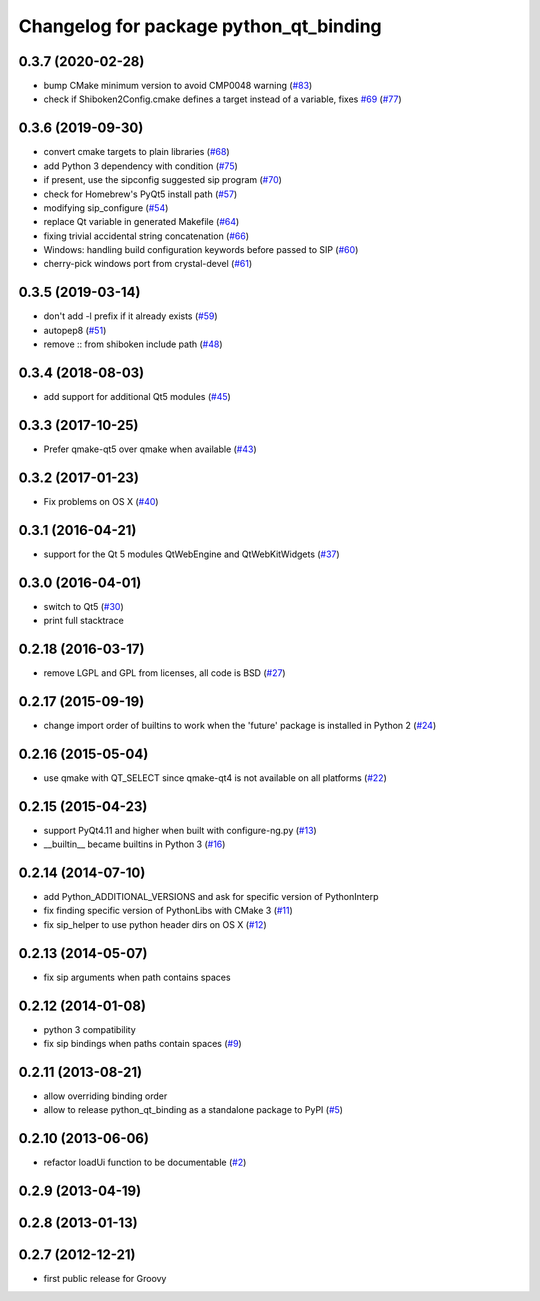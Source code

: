 ^^^^^^^^^^^^^^^^^^^^^^^^^^^^^^^^^^^^^^^
Changelog for package python_qt_binding
^^^^^^^^^^^^^^^^^^^^^^^^^^^^^^^^^^^^^^^

0.3.7 (2020-02-28)
------------------
* bump CMake minimum version to avoid CMP0048 warning (`#83 <https://github.com/ros-visualization/python_qt_binding/issues/83>`_)
* check if Shiboken2Config.cmake defines a target instead of a variable, fixes `#69 <https://github.com/ros-visualization/python_qt_binding/issues/69>`_ (`#77 <https://github.com/ros-visualization/python_qt_binding/issues/77>`_)

0.3.6 (2019-09-30)
------------------
* convert cmake targets to plain libraries (`#68 <https://github.com/ros-visualization/python_qt_binding/issues/68>`_)
* add Python 3 dependency with condition (`#75 <https://github.com/ros-visualization/python_qt_binding/issues/75>`_)
* if present, use the sipconfig suggested sip program (`#70 <https://github.com/ros-visualization/python_qt_binding/issues/70>`_)
* check for Homebrew's PyQt5 install path (`#57 <https://github.com/ros-visualization/python_qt_binding/issues/57>`_)
* modifying sip_configure (`#54 <https://github.com/ros-visualization/python_qt_binding/issues/54>`_)
* replace Qt variable in generated Makefile (`#64 <https://github.com/ros-visualization/python_qt_binding/issues/64>`_)
* fixing trivial accidental string concatenation (`#66 <https://github.com/ros-visualization/python_qt_binding/issues/66>`_)
* Windows: handling build configuration keywords before passed to SIP (`#60 <https://github.com/ros-visualization/python_qt_binding/issues/60>`_)
* cherry-pick windows port from crystal-devel (`#61 <https://github.com/ros-visualization/python_qt_binding/issues/61>`_)

0.3.5 (2019-03-14)
------------------
* don't add -l prefix if it already exists (`#59 <https://github.com/ros-visualization/python_qt_binding/issues/59>`_)
* autopep8 (`#51 <https://github.com/ros-visualization/python_qt_binding/issues/51>`_)
* remove :: from shiboken include path (`#48 <https://github.com/ros-visualization/python_qt_binding/issues/48>`_)

0.3.4 (2018-08-03)
------------------
* add support for additional Qt5 modules (`#45 <https://github.com/ros-visualization/python_qt_binding/issues/45>`_)

0.3.3 (2017-10-25)
------------------
* Prefer qmake-qt5 over qmake when available (`#43 <https://github.com/ros-visualization/python_qt_binding/issues/43>`_)

0.3.2 (2017-01-23)
------------------
* Fix problems on OS X (`#40 <https://github.com/ros-visualization/python_qt_binding/pull/40>`_)

0.3.1 (2016-04-21)
------------------
* support for the Qt 5 modules QtWebEngine and QtWebKitWidgets (`#37 <https://github.com/ros-visualization/python_qt_binding/issues/37>`_)

0.3.0 (2016-04-01)
------------------
* switch to Qt5 (`#30 <https://github.com/ros-visualization/python_qt_binding/issues/30>`_)
* print full stacktrace

0.2.18 (2016-03-17)
-------------------
* remove LGPL and GPL from licenses, all code is BSD (`#27 <https://github.com/ros-visualization/python_qt_binding/issues/27>`_)

0.2.17 (2015-09-19)
-------------------
* change import order of builtins to work when the 'future' package is installed in Python 2 (`#24 <https://github.com/ros-visualization/python_qt_binding/issues/24>`_)

0.2.16 (2015-05-04)
-------------------
* use qmake with QT_SELECT since qmake-qt4 is not available on all platforms (`#22 <https://github.com/ros-visualization/python_qt_binding/issues/22>`_)

0.2.15 (2015-04-23)
-------------------
* support PyQt4.11 and higher when built with configure-ng.py (`#13 <https://github.com/ros-visualization/python_qt_binding/issues/13>`_)
* __builtin__ became builtins in Python 3 (`#16 <https://github.com/ros-visualization/python_qt_binding/issues/16>`_)

0.2.14 (2014-07-10)
-------------------
* add Python_ADDITIONAL_VERSIONS and ask for specific version of PythonInterp
* fix finding specific version of PythonLibs with CMake 3 (`#11 <https://github.com/ros-visualization/python_qt_binding/issues/11>`_)
* fix sip_helper to use python header dirs on OS X (`#12 <https://github.com/ros-visualization/python_qt_binding/issues/12>`_)

0.2.13 (2014-05-07)
-------------------
* fix sip arguments when path contains spaces

0.2.12 (2014-01-08)
-------------------
* python 3 compatibility
* fix sip bindings when paths contain spaces (`#9 <https://github.com/ros-visualization/python_qt_binding/issues/9>`_)

0.2.11 (2013-08-21)
-------------------
* allow overriding binding order
* allow to release python_qt_binding as a standalone package to PyPI (`#5 <https://github.com/ros-visualization/python_qt_binding/issues/5>`_)

0.2.10 (2013-06-06)
-------------------
* refactor loadUi function to be documentable (`#2 <https://github.com/ros-visualization/python_qt_binding/issues/2>`_)

0.2.9 (2013-04-19)
------------------

0.2.8 (2013-01-13)
------------------

0.2.7 (2012-12-21)
------------------
* first public release for Groovy
